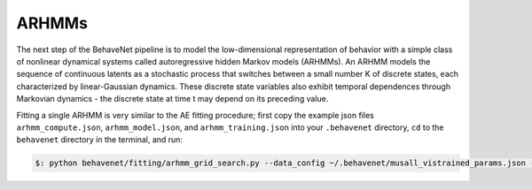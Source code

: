 ARHMMs
======

The next step of the BehaveNet pipeline is to model the low-dimensional representation of behavior with a simple class of nonlinear dynamical systems called autoregressive hidden Markov models (ARHMMs). An ARHMM models the sequence of continuous latents as a stochastic process that switches between a small number K of discrete states, each characterized by linear-Gaussian dynamics. These discrete state variables also exhibit temporal dependences through Markovian dynamics - the discrete state at time t may depend on its preceding value.

Fitting a single ARHMM is very similar to the AE fitting procedure; first copy the example json files ``arhmm_compute.json``, ``arhmm_model.json``, and ``arhmm_training.json`` into your ``.behavenet`` directory, ``cd`` to the ``behavenet`` directory in the terminal, and run:

.. code-block:: console

    $: python behavenet/fitting/arhmm_grid_search.py --data_config ~/.behavenet/musall_vistrained_params.json --model_config ~/.behavenet/arhmm_model.json --training_config ~/.behavenet/arhmm_training.json --compute_config ~/.behavenet/arhmm_compute.json

